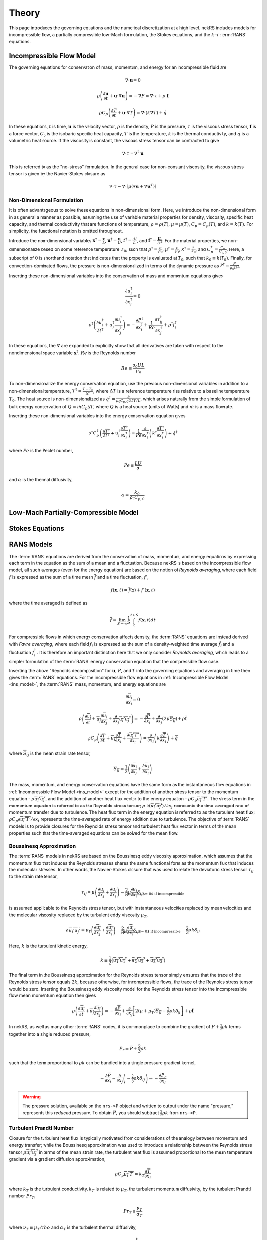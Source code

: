 .. _theory:

Theory
======

This page introduces the governing equations and the numerical discretization
at a high level. nekRS includes models for incompressible flow, a partially
compressible low-Mach formulation, the Stokes equations, and the :math:`k`-:math:`\tau`
:term:`RANS` equations.

.. _ins_model:

Incompressible Flow Model
-------------------------

The governing equations for conservation of mass, momentum, and energy for
an incompressible fluid are

.. math::

  \nabla\cdot\mathbf u=0

.. math::

  \rho\left(\frac{\partial\mathbf u}{\partial t}+\mathbf u\cdot\nabla\mathbf u\right)=-\nabla P=\nabla\cdot\tau+\rho\ \mathbf f

.. math::

  \rho C_p\left(\frac{\partial T}{\partial t}+\mathbf u\cdot\nabla T\right)=\nabla\cdot\left(k\nabla T\right)+\dot{q}

In these equations, :math:`t` is time,
:math:`\mathbf u` is the velocity vector, :math:`\rho` is the density, :math:`P` is the pressure,
:math:`\tau` is the viscous stress tensor, :math:`\mathbf f` is a force vector, :math:`C_p` is the
isobaric specific heat capacity, :math:`T` is the temperature, :math:`k` is the thermal conductivity,
and :math:`\dot{q}` is a volumetric heat source. If the viscosity is constant, the viscous stress tensor
can be contracted to give

.. math::

  \nabla\cdot\tau=\nabla^2\mathbf u

This is referred to as the "no-stress" formulation. In the general case for non-constant viscosity,
the viscous stress tensor is given by the Navier-Stokes closure as

.. math::

  \nabla\cdot\tau=\nabla\cdot\left\lbrack\mu\left(\nabla\mathbf u+\nabla\mathbf u^T\right)\right\rbrack

.. _nondimensional_eqs:

Non-Dimensional Formulation
"""""""""""""""""""""""""""

It is often advantageous to solve these equations in non-dimensional form. Here, we introduce
the non-dimensional form in as general a manner as possible, assuming the use of variable
material properties for density, viscosity, specific heat capacity, and thermal conductivity
that are functions of temperature, :math:`\rho=\rho(T)`, :math:`\mu=\mu(T)`,
:math:`C_p=C_p(T)`, and :math:`k=k(T)`. For simplicity, the functional notation is
omitted throughout.

Introduce
the non-dimensional variables :math:`\mathbf x^\dagger=\frac{\mathbf x}{L}`,
:math:`\mathbf u^\dagger=\frac{\mathbf u}{U}`, :math:`t^\dagger=\frac{tU}{L}`,
and :math:`\mathbf f^\dagger=\frac{\mathbf f L}{U^2}`. For the material properties,
we non-dimensionalize based on some reference temperature :math:`T_0`, such that
:math:`\rho^\dagger=\frac{\rho}{\rho_0}`, :math:`\mu^\dagger=\frac{\mu}{\mu_0}`,
:math:`k^\dagger=\frac{k}{k_0}`, and :math:`C_p^\dagger=\frac{C_p}{C_{p,0}}`. Here,
a subscript of :math:`0` is shorthand notation that indicates that the property
is evaluated at :math:`T_0`, such that :math:`k_0\equiv k(T_0)`.
Finally, for convection-dominated flows,
the pressure is non-dimensionalized in terms of the dynamic pressure as
:math:`P^\dagger=\frac{P}{\rho_0 U^2}`.

Inserting these non-dimensional variables
into the conservation of mass and momentum equations gives

.. math::

  \frac{\partial u_i^\dagger}{\partial x_i^\dagger}=0

.. math::

  \rho^\dagger\left(\frac{\partial u_i^\dagger}{\partial t^\dagger}+u_j^\dagger\frac{\partial u_i^\dagger}{\partial x_j^\dagger}\right)=-\frac{\partial P^\dagger}{\partial x_i^\dagger}+\frac{1}{Re}\frac{\partial \tau_{ij}^\dagger}{\partial x_j^\dagger}+\rho^\dagger f_i^\dagger

In these equations, the :math:`\nabla` are expanded to explicitly show that all derivatives
are taken with respect to the nondimensional space variable :math:`\mathbf x^\dagger`. :math:`Re`
is the Reynolds number

.. math::

  Re\equiv\frac{\rho_0 UL}{\mu_0}

To non-dimensionalize the energy conservation equation, use the previous non-dimensional
variables in addition to a non-dimensional temperature, :math:`T^\dagger=\frac{T-T_0}{\Delta T}`,
where :math:`\Delta T` is a reference temperature rise relative to a baseline temperature
:math:`T_0`. The heat source is non-dimensionalized as :math:`\dot{q}^\dagger=\frac{\dot{q}}{\rho_0 C_{p,0} U\Delta T/L}`,
which arises naturally from the simple formulation of bulk energy conservation of
:math:`Q=\dot{m}C_p\Delta T`, where :math:`Q` is a heat source (units of Watts) and
:math:`\dot{m}` is a mass flowrate.

Inserting these non-dimensional variables into the energy conservation equation gives

.. math::

  \rho^\dagger C_p^\dagger\left(\frac{\partial T^\dagger}{\partial t^\dagger}+u_i^\dagger\frac{\partial T^\dagger}{\partial x_i^\dagger}\right)=\frac{1}{Pe}\frac{\partial}{\partial x_i^\dagger}\left(k^\dagger\frac{\partial T^\dagger}{\partial x_i^\dagger}\right)+\dot{q}^\dagger

where :math:`Pe` is the Peclet number,

.. math::

  Pe\equiv\frac{LU}{\alpha}

and :math:`\alpha` is the thermal diffusivity,

.. math::

  \alpha\equiv\frac{k_0}{\rho_0 C_{p,0}}

Low-Mach Partially-Compressible Model
-------------------------------------

Stokes Equations
----------------

.. _rans_models:

RANS Models
-----------

The :term:`RANS` equations are derived from the conservation of mass, momentum, and energy
equations by expressing each term in the equation as the sum of a mean and a fluctuation.
Because nekRS is based on the incompressible flow model, all such averages (even for the
energy equation) are based on the notion of *Reynolds averaging*, where
each field :math:`f` is expressed as the sum of a time mean :math:`\overline{f}` and a time fluctuation,
:math:`f'`,

.. math::

  f(\mathbf x, t)=\overline{f}(\mathbf x)+f'(\mathbf x,t)

where the time averaged is defined as

.. math::

  \overline{f}=\lim_{S\rightarrow\infty}\frac{1}{S}\int_{t}^{t+S}f(\mathbf x,t)dt

For compressible flows in which energy conservation affects density, the :term:`RANS`
equations are instead derived with *Favre averaging*, where each field :math:`f_i`
is expressed as the sum of a density-weighted time average :math:`\tilde{f}_i`
and a fluctuation :math:`f_i^{''}`. It is therefore an important distinction here that
we only consider *Reynolds averaging*, which leads to a simpler formulation of
the :term:`RANS` energy conservation equation that the compressible flow case.

Inserting the above "Reynolds decomposition" for :math:`\mathbf u`, :math:`P`, and :math:`T`
into the governing equations and averaging in time
then gives the :term:`RANS` equations. For
the incompressible flow equations in :ref:`Incompressible Flow Model <ins_model>`,
the :term:`RANS` mass, momentum, and energy equations are

.. math::

  \frac{\partial\overline{u_i}}{\partial x_i} = 0

.. math::

  \rho\left(\frac{\partial\overline{u_i}}{\partial t}+\overline{u_j}\frac{\partial\overline{u_i}}{\partial x_j}+\frac{\partial}{\partial x_j}\overline{u_i'u_j'}\right)=-\frac{\partial \overline{P}}{\partial x_i}+\frac{\partial}{\partial x_j}\left(2\mu \overline{S_{ij}}\right)+\rho\overline{\mathbf f}

.. math::

  \rho C_p\left(\frac{\partial\overline{T}}{\partial t}+\overline{u_i}\frac{\partial\overline{T}}{\partial x_i}+\frac{\partial\overline{u_i'T'}}{\partial x_i}\right)=\frac{\partial}{\partial x_i}\left(k\frac{\partial\overline{T}}{\partial x_i}\right)+\overline{\dot{q}}

where :math:`\overline{S_{ij}}` is the mean strain rate tensor,

.. math::

  \overline{S_{ij}}=\frac{1}{2}\left(\frac{\partial \overline{u_i}}{\partial x_j}+\frac{\partial\overline{u_j}}{\partial x_i}\right)

The mass, momentum, and energy conservation equations have the same form as the instantaneous flow
equations in :ref:`Incompressible Flow Model <ins_model>` except for the addition of another
stress tensor to the momentum equation - :math:`\rho \overline{u_i'u_j'}`, and the addition
of another heat flux vector to the energy equation - :math:`\rho C_p\overline{u_i'T'}`.
The stress term in the momentum equation
is referred to as the Reynolds stress tensor;
:math:`\rho\ \partial(\overline{u_i'u_j'})/\partial x_j` represents the time-averaged rate
of momentum transfer due to turbulence. The heat flux term in the energy equation is
referred to as the turbulent heat flux; :math:`\rho C_p\partial\overline{u_i'T'}/\partial x_i`
represents the time-averaged rate of energy addition due to turbulence.
The objective of :term:`RANS` models is to provide
closures for the Reynolds stress tensor and turbulent heat flux vector in terms of the mean
properties such that the time-averaged
equations can be solved for the mean flow.

Boussinesq Approximation
""""""""""""""""""""""""

The :term:`RANS` models in nekRS are based on the Boussinesq eddy viscosity approximation,
which assumes that the momentum flux that induces the Reynolds stresses shares the same
functional form as the momentum flux that induces the molecular stresses. In other words,
the Navier-Stokes closure that was used to relate the deviatoric stress tensor
:math:`\tau_{ij}` to the strain rate tensor,

.. math::

  \tau_{ij}=\mu\left(\frac{\partial u_i}{\partial x_j}+\frac{\partial u_j}{\partial x_i}\right)-\underbrace{\frac{2}{3}\mu\frac{\partial u_i}{\partial x_i}\delta_{ij}}_\text{$=\ 0$ if incompressible}

is assumed applicable to the Reynolds stress tensor, but with instantaneous velocities replaced by
mean velocities and the molecular viscosity replaced by the turbulent eddy viscosity
:math:`\mu_T`,

.. math::

  \rho\overline{u_i'u_j'}=\mu_T\left(\frac{\partial\overline{u_i}}{\partial x_j}+\frac{\partial\overline{u_j}}{\partial x_i}\right)-\underbrace{\frac{2}{3}\mu\frac{\partial \overline{u_i}}{\partial x_i}\delta_{ij}}_\text{$=\ 0$ if incompressible}-\frac{2}{3}\rho k\delta_{ij}

Here, :math:`k` is the turbulent kinetic energy,

.. math::

  k\equiv\frac{1}{2}\left(\overline{u_1'u_1'}+\overline{u_2'u_2'}+\overline{u_3'u_3'}\right)

The final term in the Boussinesq approximation for the Reynolds stress tensor simply ensures that
the trace of the Reynolds stress tensor equals :math:`2k`, because otherwise, for incompressible flows,
the trace of the Reynolds stress tensor would be zero. Inserting the Boussinesq eddy viscosity
model for the Reynolds stress tensor into the incompressible flow mean momentum equation then gives

.. math::

  \rho\left(\frac{\partial\overline{u_i}}{\partial t}+\overline{u_j}\frac{\partial\overline{u_i}}{\partial x_j}\right)=-\frac{\partial \overline{P}}{\partial x_i}+\frac{\partial}{\partial x_j}\left\lbrack 2\left(\mu+\mu_T\right) \overline{S_{ij}}-\frac{2}{3}\rho k\delta_{ij}\right\rbrack+\rho\overline{\mathbf f}

In nekRS, as well as many other :term:`RANS` codes, it is commonplace to combine
the gradient of :math:`P+\frac{2}{3}\rho k` terms together into a single reduced pressure,

.. math::

  P_r\equiv\overline{P}+\frac{2}{3}\rho k

such that the term proportional to :math:`\rho k` can be bundled into a single pressure gradient kernel,

.. math::

  -\frac{\partial\overline{P}}{\partial x_i}-\frac{\partial}{\partial x_j}\left(-\frac{2}{3}\rho k\delta_{ij}\right)\rightarrow-\frac{\partial P_r}{\partial x_i}

.. warning::

  The pressure solution, available on the ``nrs->P`` object and written to output under
  the name "pressure," represents this *reduced* pressure. To obtain :math:`\overline{P}`,
  you should subtract :math:`\frac{2}{3}\rho k` from ``nrs->P``.

Turbulent Prandtl Number
""""""""""""""""""""""""

Closure for the turbulent heat flux is typically motivated from considerations
of the analogy between momentum and energy transfer; while the Boussinesq approximation
was used to introduce a relationship between the Reynolds stress tensor :math:`\rho\overline{u_i'u_j'}`
in terms of the mean strain rate, the turbulent heat flux is assumed proportional to
the mean temperature gradient via a gradient diffusion approximation,

.. math::

  \rho C_p\overline{u_i'T'}=k_T\frac{\partial \overline{T}}{\partial x_i}

where :math:`k_T` is the turbulent conductivity. :math:`k_T` is related
to :math:`\mu_T`, the turbulent momentum diffusivity, by the turbulent Prandtl number
:math:`Pr_T`,

.. math::

  Pr_T\equiv\frac{\nu_T}{\alpha_T}

where :math:`\nu_T\equiv\mu_T/rho` and :math:`\alpha_T` is the turbulent thermal diffusivity,

.. math::

  \alpha_T\equiv\frac{k_T}{\rho C_p}

Inserting this gradient diffusion approximation into the incompressible flow
mean energy equation then gives

.. math::

  \rho C_p\left(\frac{\partial\overline{T}}{\partial t}+\overline{u_i}\frac{\partial\overline{T}}{\partial x_i}\right)=\frac{\partial}{\partial x_i}\left\lbrack\left(k+\frac{\mu_T}{Pr_T}C_p\right)\frac{\partial\overline{T}}{\partial x_i}\right\rbrack+\overline{\dot{q}}

.. _ktau:

The :math:`k`-:math:`\tau` Model
""""""""""""""""""""""""""""""""

nekRS uses the :math:`k`-:math:`\tau` turbulence model to close the mean flow equations [Kalitzin]_.
Because the :math:`k`-:math:`\epsilon`, :math:`k`-:math:`\omega`, and :math:`k`-:math:`\omega`
:term:`SST` models tend to dominate the :term:`RANS` space, extra discussion is devoted here
to motivating the use of this particular model. Because :math:`Pr_T` is typically taken as a
constant, often 0.90 [Wilcox]_, the objective of incompressible flow :term:`RANS` models is to compute
the eddy viscosity and :math:`k` needed to close the
mean momentum and energy equations.

.. note::

  Take care not to confuse the inverse of the specific dissipation rate, :math:`\tau`, with
  the deviatoric molecular stress tensor, which is also represented here as :math:`\tau` due to convention.

The :math:`k`-:math:`\tau` model is a modification of the standard :math:`k`-:math:`\omega`
turbulence model that bases the second transport equation on the *inverse* of the specific
dissipation rate :math:`\omega`,

.. math::

  \tau\equiv\frac{1}{\omega}

rather than the on :math:`\omega`.
The :math:`k`-:math:`\tau` model attempts to retain two important
features of the :math:`k`-:math:`\omega` model -

  1. Good predictions for flows with adverse pressure gradients and separation, and
  2. Reasonable prediction of boundary layers and near-wall behavior without wall functions
     or special low-:math:`Re_t` treatments.

These two aspects contribute to better predictions of complex flows with reduced
numerical complexity associated with wall functions or
damping functions that can cause stiff behavior [Kok]_ and inaccurate flow predictions. By introducing the
definition of :math:`\tau\equiv 1/\omega`, the :math:`k`-:math:`\tau` model attemps to improve upon
the :math:`k`-:math:`\omega` model in two main ways -

  1. Simplify wall boundary conditions for the second transport equation, and
  2. Bound the source terms in the second transport equation in near-wall regions.

As :math:`y\rightarrow 0`, :math:`\omega\rightarrow y^{-2}`, while
:math:`k\rightarrow 0` [Kok]_. Therefore, while :math:`\omega` is infinite
at walls, :math:`\tau` is zero. Traditionally, this singular behavior in :math:`\omega`
was treated by applying "rough wall" boundary conditions to :math:`\omega`
with the wall roughness set to a "small enough" value to simulate a hydraulically
smooth wall [Kok]_. However, this ad hoc approach retains a strong dependence
on the near-wall mesh resolution, often requiring prohibitively fine elements to
accurately predict boundary layer properties [Kalitzin]_. And,
such an approach retains near-singular behavior in the first and second derivatives of
:math:`\omega`. Applying a zero boundary condition to :math:`\tau`
on solid walls is comparatively trivial.

With regards to the second point, the :math:`\omega` transport equation contains a source term
propotional to :math:`\omega^2`; because :math:`\omega\rightarrow y^{-2}` as :math:`y\rightarrow 0`,
this source term displays singular behavior as :math:`y\rightarrow 0`. Singular behavior
of the source terms can result in large numerical errors and stiffness that negatively
affects the convergence of the computational solution. Conversely, all source terms in
the :math:`\tau` equation are bounded near walls [Kok]_.

With this motivation, the :math:`k` and :math:`\tau` equations are described next.
A slightly lengthier description is provided for each in order to give greater context
to the genesis of this model.

**The** :math:`k` **Equation**

The :math:`k`
equation is a *model* version of the *true* :math:`k` equation. The *true* :math:`k`
equation is derived by taking the trace of the Reynolds stress equation, a process that
is itself motivated by recognition that the trace of the Reynolds stress tensor is equal
to :math:`2k`,

.. math::

  \overline{u_i'u_i'}=2k

The *true* :math:`k` equation contains terms that depend on the mean flow velocity,
the turbulent kinetic energy, and the dissipation, in addition to more exotic terms such as
:math:`\overline{u_i'u_i'u_j'}` and :math:`\overline{P'u_j'}`. These additional fluctuating
terms do not bring the *true* :math:`k` equation any closer to a tractable solution,
so Prandtl introduced a :math:`\partial k/\partial x_j`
gradient diffusion approximation for the turbulent transport and
pressure diffusion terms (:math:`\frac{1}{2}\rho\overline{u_i'u_i'u_j'}+\overline{P'u_j'}`)
with a diffusion coefficient of :math:`\mu_T/\sigma_k`, where :math:`\sigma_k`
is a constant [Wilcox]_. With this gradient diffusion model, the *true*
:math:`k` equation is simplified to a tractable *model* :math:`k` equation [Launder]_,

.. math::

  \frac{\partial(\rho k )}{\partial t}+\nabla\cdot\left(\rho k\overline{\mathbf u}\right)=\nabla\cdot\left\lbrack\left(\mu+\frac{\mu_T}{\sigma_k}\right)\nabla k\right\rbrack+\mathscr{P}-\rho\epsilon

where :math:`\mathscr{P}` is the production of turbulent kinetic energy by velocity shear,

.. math::

  \mathscr{P}\equiv\rho\overline{u_i'u_j'}\frac{\partial\overline{u_i}}{\partial x_j}

and :math:`\epsilon` is the dissipation per unit mass,

.. math::

  \epsilon\equiv\nu\overline{\frac{\partial u_i'}{\partial x_j}\frac{\partial u_i'}{\partial x_j}}

The production term represents the rate at which energy is transferred from the mean
flow to the turbulent flow, while the dissipation term represents the rate at which
turbulent kinetic energy is converted to heat. Note that the only difference between this
*model* :math:`k` equation and the *true* :math:`k` equation is the introduction of the
gradient diffusion approximation for the turbulent transport and pressure diffusion terms.

The :math:`k` equation used in the
:math:`k`-:math:`\tau` model is then
obtained as a simple transformation of
the standard :math:`k` equation by the following
relationship [Kok]_,

.. math::

  \omega\equiv\frac{\epsilon}{\beta^*k}

where :math:`\beta^*` is a constant. Inserting :math:`\omega\beta^*k`
for :math:`\epsilon` in the dissipation term :math:`\rho\epsilon` gives
the :math:`k` equation used in nekRS,

.. math::

  \frac{\partial(\rho k )}{\partial t}+\nabla\cdot\left(\rho k\overline{\mathbf u}\right)=\nabla\cdot\left\lbrack\left(\mu+\frac{\mu_T}{\sigma_k}\right)\nabla k\right\rbrack+\mathscr{P}-\rho\beta^*\frac{k}{\tau}

**The** :math:`\tau` **Equation**

In two-equation :term:`RANS` turbulence modeling, the greatest source of uncertainty is
the proper choice of the second transport variable. While a *true* :math:`k` equation
is often used as the starting point for developing the *model* :math:`k` equation,
it is commonplace to start immediately from an ad hoc, "fabricated," model equation
for the second turbulence variable. Of course, "exact" equations can always be
derived for the second turbulence variable through various operations on the mean Navier-Stokes
equation or the Reynolds stress equation, but the exact equations for :math:`\epsilon`,
:math:`\omega`, or other turbulence quantities tend to be far more complex than
the exact equation for :math:`k` shown earlier.

In 1942, Kolmogorov was the first to
propose the :math:`k`-:math:`\omega` model [Wilcox]_. His formulation was
very heuristic - from the Boussinesq approximation, it is likely that
:math:`\nu_T\propto k`, which requires another variable with dimensions inverse time.
Based on the work of Kolmogorov and many subsequent researchers of the
:math:`k`-:math:`\omega` model, inserting :math:`\tau\equiv 1/\omega` into the
:math:`\omega` equation gives the :math:`\tau` equation - this approach is very similar
to that used to obtained the :math:`k` equation.
The :math:`\tau` equation used in nekRS is [Kok]_

.. math::

  \frac{\partial(\rho\tau)}{\partial t}+\nabla\cdot\left(\rho\tau\overline{\mathbf u}\right)=\nabla\cdot\left\lbrack\left(\mu+\frac{\mu_T}{\sigma_\tau}\right)\nabla \tau\right\rbrack-\alpha\frac{\tau}{k}\mathscr{P}+\rho\beta-2\frac{\mu}{\tau}\nabla\tau\cdot\nabla\tau

..
   TODO:
   The Kok version has
   mu_t/sigma_tau added to the viscosity on the last term.

where :math:`\sigma_\tau`, :math:`\alpha`, and :math:`\beta` are constants. The
last term on the right-hand side of the :math:`\tau` equation is in practice
implemented in the form

.. math::

  \frac{2}{\tau}\nabla\tau\cdot\nabla\tau\rightarrow 8\nabla\sqrt{\tau}\cdot\nabla\sqrt{\tau}

in order to reduce the discretization error associated with the computation
of gradients of a term that scales as :math:`y^2` as :math:`y\rightarrow 0` [Kok]_.

**The Eddy Viscosity**

The objective of :term:`RANS` models is to estimate the eddy viscosity :math:`\mu_T`
that appears in the Boussinesq approximation. The particular form for :math:`\mu_T`
can be understood here in terms of the standard :math:`k`-:math:`\epsilon`
model [Launder]_, for which :math:`\mu_T` is given as


.. math::

  \mu_T=C_\mu\rho\frac{k^2}{\epsilon}

where :math:`C_\mu` is a constant. Inserting :math:`\tau\equiv 1/\omega` and
:math:`\epsilon=\beta^*\omega k` gives

.. math::

  \mu_T=\rho k\tau

which presumes that :math:`C_\mu` and :math:`\beta^*` are really the same constant,
but with different notation developed separately by the :math:`k`-:math:`\epsilon`
researchers and the :math:`k`-:math:`\tau` researchers [Kok]_.

..
  TODO: is this the correct explanation for why there's no coefficient in the mu_t equation?

**Closure Coefficients and Other Details**

Table :ref:`RANS Coefficients <rans_coeffs>` shows the values for the various
constants used in nekRS's :math:`k`-:math:`\tau` model.

.. _rans_coeffs:

.. table:: RANS Coefficients

  ==================== =================== ======
  Coefficient          Value               Source
  ==================== =================== ======
  :math:`\sigma_k`     :math:`5/3`
  :math:`\sigma_\tau`  :math:`2.0`
  :math:`Pr_T`         user-selected       ---
  ==================== =================== ======

A limiter is applied to both :math:`k` and :math:`\tau` to prevent negative values
of either :math:`k` or :math:`\tau`,

.. math::

  k = \max{\left(k, 0.01|k|\right)}

.. math::

  \tau = \max{\left(\tau, 0.01|\tau|\right)}

.. warning::

  nekRS's :math:`k`-:math:`\tau` implementation currently requires that
  the laminar dynamic viscosity and the density are constant, because the setup
  routines can only accept constant values. See :ref:`RANS Plugin <rans_plugin>`
  for more information.

.. note::

  Even if the molecular viscosity is constant, you must set ``stressFormulation = true`` in
  the input file because the total viscosity (molecular plus turbulent) will not be constant.

**Boundary Conditions**

On walls, because the asymptotic behavior of :math:`\omega` is :math:`\omega\propto y^{-2}`
as :math:`y\rightarrow0`, and because the instantaneous velocity
:math:`u_i\equiv \overline{u_i}+u_i'` must be zero due to the no-slip condition, both
:math:`k` and :math:`\tau` should be set to zero on no-slip boundaries.

On turbulent inlets, however, both :math:`k` and :math:`\tau` are generally nonzero, and
estimates for :math:`k` and :math:`\tau` must be provided. Turbulent inflow conditions are
usually unknown unless the modeler is fortunate enough to have experimental data - therefore,
the specification of inlet conditions on :math:`k` and :math:`\tau` tends to be fairly ad hoc.
An inlet condition for :math:`k` can be estimated by prescribing the turbulent intensity at
the inlet. The turbulent intensity :math:`I` is defined as the root mean square
fluctuating velocity normalized by the magnitude of the mean velocity, or

.. math::

  I\equiv\frac{\sqrt{\frac{1}{3}\left(u_i'u_i'\right)}}{\sqrt{\overline{u_j}\ \overline{u_j}}}

which can equivalently be written in terms of the turbulent kinetic energy as

.. math::

  I\equiv\frac{\sqrt{\frac{2}{3}k}}{\sqrt{\overline{u_j}\ \overline{u_j}}}

Therefore, if an inlet turbulent intensity can be prescribed, the inlet
turbulent kinetic energy is

.. math::

  k\equiv\frac{3}{2}I^2\overline{u_j}\ \overline{u_j}

For instance, it is common to assume a uniform turbulent intensity over an inlet of
between 1 and 5% for pipe flows [Russo]_. Experiments have also quantified the scaling
of turbulent intensity with Reynolds number.
From simulations and experiments of both incompressible
and compressible flows, the turbulent intensities
on the axis of a smooth circular pipe are [Russo]_:

.. math::

  I_\text{axis}=\begin{cases}0.0853Re^{-0.0727} & \text{incompressible}\\
  0.0550Re^{-0.0407} & \text{compressible}\end{cases}

With a slightly different definition based on the turbulent intensity averaged over
the cross-sectional area of a circular pipe, the turbulent intensity instead
scales as [Russo]_:

.. math::

  I_\text{area}=\begin{cases}0.140Re^{-0.0790} & \text{incompressible}\\
  0.227Re^{-0.1} & \text{compressible}\end{cases}

Similar correlations have also been developed for rough pipes [Basse]_. It is
also commonplace to apply conditions on :math:`k` in terms of the friction
velocity :math:`u_\tau`, defined as

.. math::

  u_\tau\equiv\sqrt{\frac{\tau_w}{\rho}}

where :math:`\tau_w` is the wall shear stress. The wall shear stress can then be
estimated using a friction factor correlation for :math:`f_D`, the Darcy friction factor,
which is defined as

.. math::

  \frac{\Delta P}{l}\equiv f_D\frac{1}{D}\frac{\rho \overline{u_j}\overline{u_j}}{2}

where :math:`\Delta P/l` is a pressure gradient and :math:`D` is a hydraulic diameter.
For circular pipes, the friction factor is related to :math:`\tau_w` as

.. math::

  f_D=8\frac{\tau_w}{\rho\overline{u_j}\overline{u_j}}

Typically, a simple friction factor correlation such as the Blasius model for pipes,
is selected

.. math::

  f_D=0.316Re^{-0.25}

Combining :math:`u_\tau`, :math:`f_D`, and one of the previous estimates for :math:`I_\text{area}`,
such as :math:`I_\text{area}=0.317Re^{-0.11}` [Basse]_ gives the following relationship between
:math:`I_\text{area}` and :math:`f_D`,

.. math::

  I_\text{area}=0.526f_D^{0.44}

Then, inserting the relationship between :math:`u_\tau` and :math:`f_D` gives,
after some manipulation,

.. math::

  k=2.56 u_\tau^2\left(\overline{u_j}\ \overline{u_j}\right)^{0.24}

While this algebraic exercise hasn't actually introduced any new information or closures
beyond what has already been discussed, it is information to see :math:`k` expressed
in terms of the friction velocity, because some nekRS inputs set :math:`k` on inlets
by first computing the :math:`u_\tau` from a friction correlation and then using an
expression similar to above.

In any case, one of these correlations for turbulent intensity,
or simply a fixed turbulent intensity of, say, 5%,
can be used to prescribe a uniform value of :math:`k` on an inlet. However, including
some spatial variation in :math:`k` on the inlet may reduce Gibbs phenomena if
the inlet turbulent intensity enforces the physical zero wall value. Spatial fits,
such as those developed for circular pipes [Russo]_, may improve the numerical stability
and accuracy of your simulation.

Finally, on outlets, "free-stream" boundary conditions are usually applied to
:math:`k` and :math:`\tau`.

**Non-Dimensional Formulation**

Now that the :math:`k`-:math:`\tau` model has been presented in its full form,
the non-dimensional formulation is provided. Because nekRS's :math:`k`-:math:`\tau` model
is currently limited to constant densities and laminar viscosities, the non-dimensional
formulation is slightly simpler than the more general case shown in
:ref:`Non-Dimensional Formulation <nondimensional_eqs>` that derived the non-dimensional
form of the instantaneous Navier-Stokes equations.

Introduce
the non-dimensional variables :math:`\mathbf x^\dagger=\frac{\mathbf x}{L}`,
:math:`\overline{\mathbf u}^\dagger=\frac{\overline{\mathbf u}}{U}`, :math:`t^\dagger=\frac{tU}{L}`,
and :math:`\overline{\mathbf f}^\dagger=\frac{\overline{\mathbf f} L}{U^2}`.
For convection-dominated flows,
the pressure is non-dimensionalized in terms of the dynamic pressure as
:math:`P^\dagger=\frac{P}{\rho U^2}`. Finally, the turbulent kinetic energy
and inverse dissipation rate are non-dimensionalized as
:math:`k^\dagger=\frac{k}{U^2}` and :math:`\tau^\dagger=\frac{\tau U}{L}`.

Inserting these non-dimensional variables
into the mean flow mass and momentum conservation equations gives

.. math::

  \frac{\partial \overline{u_i}^\dagger}{\partial x_i^\dagger}=0

.. math::

  \frac{\partial \overline{u_i}^\dagger}{\partial t^\dagger}+\overline{u_j}^\dagger\frac{\partial \overline{u_i}^\dagger}{\partial x_j^\dagger}=-\frac{\partial \overline{P}^\dagger}{\partial x_i^\dagger}+\frac{1}{Re}\left(1+\frac{\mu_T}{\mu}\right)\frac{\partial\overline{\tau_{ij}}^\dagger}{\partial x_j^\dagger}-\frac{\partial}{\partial x_j^\dagger}\left(\frac{2}{3}k^\dagger\delta_{ij}\right)+f_i^\dagger

To non-dimensionalize the energy conservation equation, use the previous non-dimensional
variables in addition to a non-dimensional temperature, :math:`T^\dagger=\frac{T-T_0}{\Delta T}`,
where :math:`\Delta T` is a reference temperature rise relative to a baseline temperature
:math:`T_0`. The heat source is non-dimensionalized as :math:`\dot{q}^\dagger=\frac{\dot{q}}{\rho C_{p} U\Delta T/L}`,
which arises naturally from the simple formulation of bulk energy conservation of
:math:`Q=\dot{m}C_p\Delta T`, where :math:`Q` is a heat source (units of Watts) and
:math:`\dot{m}` is a mass flowrate.
Inserting these non-dimensional variables into the energy conservation equation gives

.. math::

  \frac{\partial \overline{T}^\dagger}{\partial t^\dagger}+\overline{u_i}^\dagger\frac{\partial \overline{T}^\dagger}{\partial x_i^\dagger}=\frac{1}{Pe}\left(1+\frac{\mu_T/Pr_T}{k}C_p\right)\frac{\partial}{\partial x_i^\dagger}\frac{\partial \overline{T}^\dagger}{\partial x_i^\dagger}+\dot{q}^\dagger

To non-dimensionalize the :math:`k` and :math:`\tau` equations,
define :math:`\mathscr{P}^\dagger=\frac{\mathscr{P}}{\rho U^3/L}`
and :math:`\epsilon^\dagger=\frac{\epsilon}{U^3/L}`.
With previous non-dimensional variables already defined, the non-dimensional :math:`k`
and :math:`\tau` equations become

.. math::

  \frac{\partial k^\dagger}{\partial t^\dagger}+\overline{u_i}^\dagger\frac{\partial k^\dagger}{\partial x_i^\dagger}=\frac{1}{Re}\left(1+\frac{\mu_T/\sigma_k}{\mu}\right)\frac{\partial}{\partial x_i^\dagger}\frac{\partial k^\dagger}{\partial x_i^\dagger}+\mathscr{P}^\dagger-\beta^*\frac{k^\dagger}{\tau^\dagger}

.. math::

  \frac{\partial\tau^\dagger}{\partial t^\dagger}+\overline{u_i}^\dagger\frac{\partial\tau^\dagger}{\partial x_i^\dagger}=\frac{1}{Re}\left(1+\frac{\mu_T/\sigma_\tau}{\mu}\right)\frac{\partial}{\partial x_i^\dagger}\frac{\partial\tau^\dagger}{\partial x_i^\dagger}-\alpha\frac{\tau^\dagger}{k^\dagger}\mathscr{P}^\dagger+\beta-\frac{2}{Re}\frac{1}{\tau^\dagger}\frac{\partial\tau^\dagger}{\partial x_i^\dagger}\frac{\partial\tau^\dagger}{\partial x_i^\dagger}

Finally, the eddy viscosity is computed as

.. math::

  \mu_T=\rho k\tau

which after inserting the non-dimensional variables becomes

.. math::

  \mu_T=\rho ULk^\dagger\tau^\dagger

such that the non-dimensional eddy viscosity can be written as :math:`\mu_T^\dagger=k^\dagger\tau^\dagger`.
Therefore, the overall diffusion coefficients in the mean momentum equation,
mean energy equation, :math:`k` equation, and :math:`\tau` equation are, respectively

.. math::

  \frac{1}{Re}\left(1+\frac{\mu_T}{\mu}\right)\rightarrow\frac{1}{Re}+\mu_T^\dagger

.. math::

  \frac{1}{Pe}\left(1+\frac{\mu_T/Pr_T}{k}C_p\right)\rightarrow\frac{1}{Pe}+\frac{\mu_T^\dagger}{Pr_T}

.. math::

  \frac{1}{Re}\left(1+\frac{\mu_T/\sigma_k}{\mu}\right)\rightarrow\frac{1}{Re}+\frac{\mu_T^\dagger}{\sigma_k}

.. math::

  \frac{1}{Re}\left(1+\frac{\mu_T/\sigma_\tau}{\mu}\right)\rightarrow\frac{1}{Re}+\frac{\mu_T^\dagger}{\sigma_\tau}

